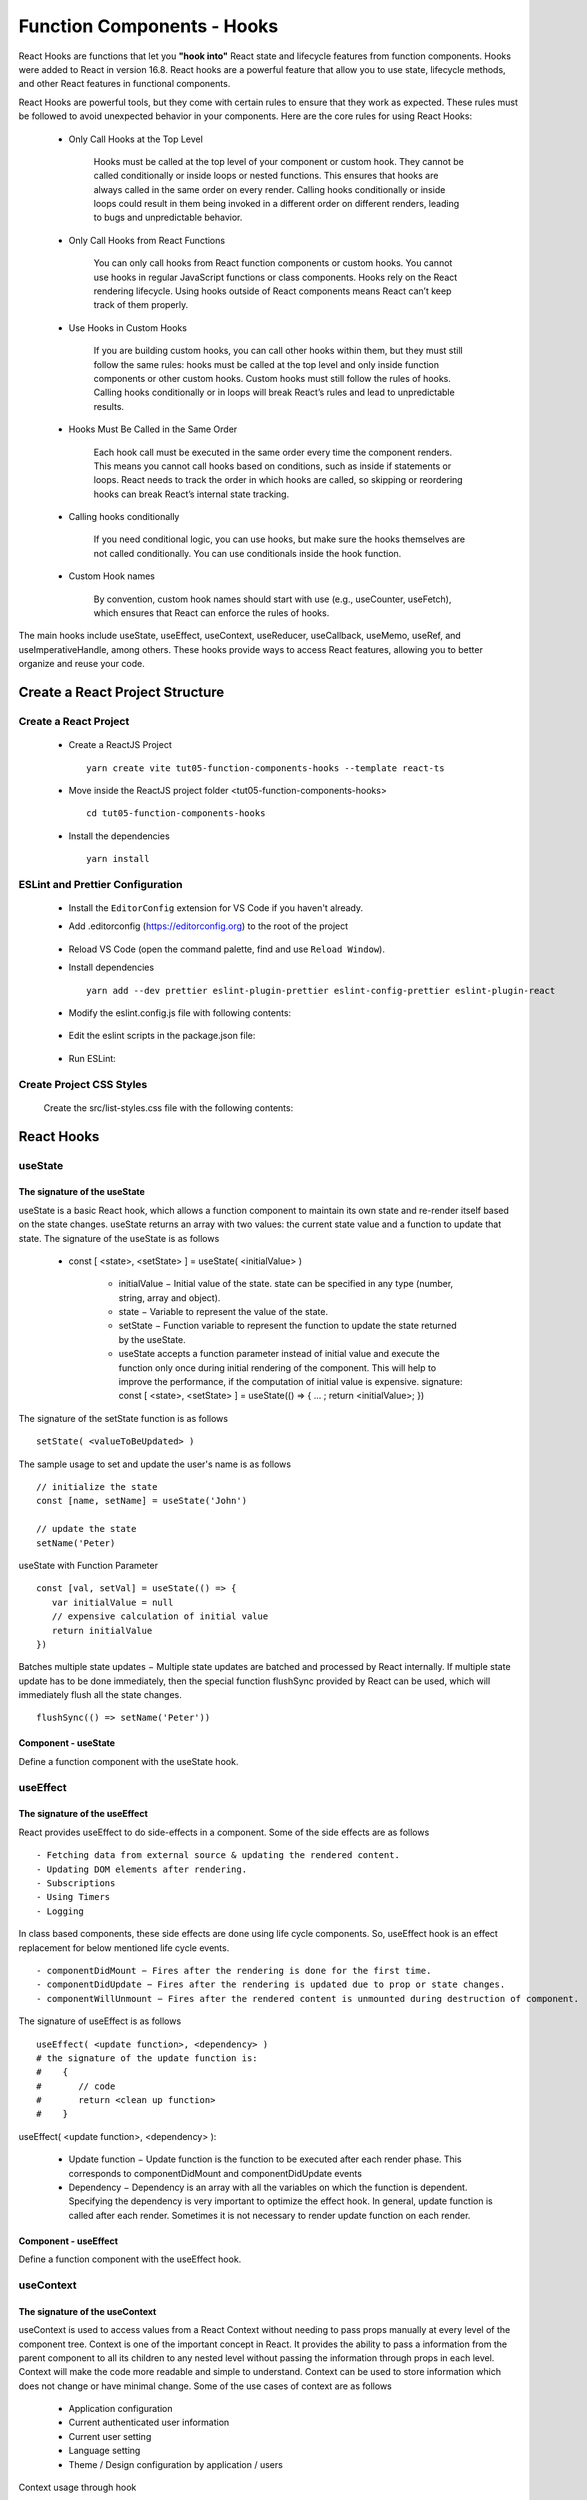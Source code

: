 .. _tut05-function-components-hooks:

.. role:: custom-color-primary
   :class: sd-text-primary
   
.. role:: custom-color-primary-bold
   :class: sd-text-primary sd-font-weight-bold


.. rst-class:: title-center h1
   

##################################################################################################
Function Components - Hooks
##################################################################################################

React Hooks are functions that let you **"hook into"** React state and lifecycle features from function components. Hooks were added to React in version 16.8. React hooks are a powerful feature that allow you to use state, lifecycle methods, and other React features in functional components. 

React Hooks are powerful tools, but they come with certain rules to ensure that they work as expected. These rules must be followed to avoid unexpected behavior in your components. Here are the core rules for using React Hooks:
    
    -  Only Call Hooks at the Top Level
        
        Hooks must be called at the top level of your component or custom hook. They cannot be called conditionally or inside loops or nested functions. This ensures that hooks are always called in the same order on every render. Calling hooks conditionally or inside loops could result in them being invoked in a different order on different renders, leading to bugs and unpredictable behavior.
        
    - Only Call Hooks from React Functions
        
        You can only call hooks from React function components or custom hooks. You cannot use hooks in regular JavaScript functions or class components. Hooks rely on the React rendering lifecycle. Using hooks outside of React components means React can’t keep track of them properly.
        
    - Use Hooks in Custom Hooks
        
        If you are building custom hooks, you can call other hooks within them, but they must still follow the same rules: hooks must be called at the top level and only inside function components or other custom hooks. Custom hooks must still follow the rules of hooks. Calling hooks conditionally or in loops will break React’s rules and lead to unpredictable results.
        
    - Hooks Must Be Called in the Same Order
        
        Each hook call must be executed in the same order every time the component renders. This means you cannot call hooks based on conditions, such as inside if statements or loops. React needs to track the order in which hooks are called, so skipping or reordering hooks can break React’s internal state tracking.
        
    - Calling hooks conditionally
        
        If you need conditional logic, you can use hooks, but make sure the hooks themselves are not called conditionally. You can use conditionals inside the hook function.
        
    - Custom Hook names
        
        By convention, custom hook names should start with use (e.g., useCounter, useFetch), which ensures that React can enforce the rules of hooks.
        
        
The main hooks include useState, useEffect, useContext, useReducer, useCallback, useMemo, useRef, and useImperativeHandle, among others. These hooks provide ways to access React features, allowing you to better organize and reuse your code.

**************************************************************************************************
Create a React Project Structure
**************************************************************************************************

==================================================================================================
Create a React Project
==================================================================================================
    
    - Create a ReactJS Project ::
        
        yarn create vite tut05-function-components-hooks --template react-ts
        
    - Move inside the ReactJS project folder <tut05-function-components-hooks> ::
        
        cd tut05-function-components-hooks
        
    - Install the dependencies ::
        
        yarn install
        
==================================================================================================
ESLint and Prettier Configuration
==================================================================================================
    
    - Install the ``EditorConfig`` extension for VS Code if you haven't already.
    - Add .editorconfig (https://editorconfig.org) to the root of the project
        
        .. code-block:: cfg
          :caption: contents of .editorconfig
          :linenos:
          
          root = true
          
          [*]
          indent_style = space
          indent_size = 2
          end_of_line = lf
          insert_final_newline = true
          trim_trailing_whitespace = true
          
    - Reload VS Code (open the command palette, find and use ``Reload Window``).
    - Install dependencies ::
        
        yarn add --dev prettier eslint-plugin-prettier eslint-config-prettier eslint-plugin-react
        
    - Modify the eslint.config.js file with following contents:
        
        .. code-block:: js
          :caption: contents of eslint.config.js
          :linenos:
          
          import js from "@eslint/js";
          import globals from "globals";
          import reactHooks from "eslint-plugin-react-hooks";
          import reactRefresh from "eslint-plugin-react-refresh";
          import tseslint from "typescript-eslint";
          import react from "eslint-plugin-react";
          import eslintPluginPrettier from "eslint-plugin-prettier/recommended";
          
          export default tseslint
            .config(
              { ignores: ["dist"] },
              {
                //extends: [js.configs.recommended, ...tseslint.configs.recommended],
                extends: [
                  js.configs.recommended,
                  ...tseslint.configs.recommendedTypeChecked,
                ],
                files: ["**/*.{ts,tsx}"],
                languageOptions: {
                  ecmaVersion: 2020,
                  globals: globals.browser,
                  parserOptions: {
                    project: ["./tsconfig.node.json", "./tsconfig.app.json"],
                    tsconfigRootDir: import.meta.dirname,
                  },
                },
                settings: {
                  react: {
                    version: "detect",
                  },
                },
                plugins: {
                  "react-hooks": reactHooks,
                  "react-refresh": reactRefresh,
                  react: react,
                },
                rules: {
                  ...reactHooks.configs.recommended.rules,
                  "react-refresh/only-export-components": [
                    "warn",
                    { allowConstantExport: true },
                  ],
                  ...react.configs.recommended.rules,
                  ...react.configs["jsx-runtime"].rules,
                },
              },
            )
            .concat(eslintPluginPrettier);
          
    - Edit the eslint scripts in the package.json file: 
        
        .. code-block:: cfg
          :caption: contents of package.json
          :linenos:
          
          "scripts": {
            ... ,
            "lint": "eslint src ./*.js ./*.ts --ext ts,tsx --report-unused-disable-directives --max-warnings 0",
            "lint:fix": "eslint src ./*.js ./*.ts --ext ts,tsx --fix",
          },
          
    - Run ESLint:
        
        .. code-block:: sh
          :linenos:
          
          yarn lint
          yarn lint:fix
          
        
==================================================================================================
Create Project CSS Styles
==================================================================================================
    
    Create the src/list-styles.css file with the following contents: 
        
        .. code-block:: css
          :caption: src/list-styles.css
          :linenos:
          
          .list-container {
            max-width: 800px;
            width:max-content;
            margin: 0 auto;
            font-family: Arial, sans-serif;
          }
          
          ol {
            padding-left: 0;
            counter-reset: list-counter;
          }
          
          .list-item {
            display: flex;
            align-items: center;
            margin: 10px 0;
          }
          
          .list-item div button {
            border-radius: 8px;
            border: 1px solid rgb(90, 95, 82);
          }
          .list-item-number {
            font-weight: bold;
            margin-right: 10px;
            counter-increment: list-counter;
          }
          
          .list-item-number::before {
            content: counter(list-counter) ". ";
          }
          
          .list-item-content {
            border: 1px solid #ccc;
            border-radius: 5px;
            padding: 10px;
            background-color: #f9f9f9;
            flex-grow: 1;
          }
          
          .list-item-content h3 {
            margin: 0;
            font-size: 1em;
          }
          
          .list-item-content p {
            margin: 5px 0;
            font-size: 0.9em;
          }
          
          .red-color {
            color: #ff0000;
          }
          
          .blue-color {
            color: #0011ff;
          }
          
          .bg-red {
            background-color: #ff0000;
          }
          
          .bg-blue {
            background-color: #0011ff;
          }
          
**************************************************************************************************
React Hooks
**************************************************************************************************

==================================================================================================
useState
==================================================================================================

--------------------------------------------------------------------------------------------------
The signature of the useState
--------------------------------------------------------------------------------------------------

useState is a basic React hook, which allows a function component to maintain its own state and re-render itself based on the state changes. useState returns an array with two values: the current state value and a function to update that state. The signature of the useState is as follows
    
    - const [ <state>, <setState> ] = useState( <initialValue> )
        
        - initialValue − Initial value of the state. state can be specified in any type (number, string, array and object).
        - state − Variable to represent the value of the state.
        - setState − Function variable to represent the function to update the state returned by the useState.
        - useState accepts a function parameter instead of initial value and execute the function only once during initial rendering of the component. This will help to improve the performance, if the computation of initial value is expensive. signature: const [ <state>, <setState> ] = useState(() => { ... ; return <initialValue>; })
        
The signature of the setState function is as follows ::
    
    setState( <valueToBeUpdated> )
    
The sample usage to set and update the user's name is as follows ::
    
    // initialize the state
    const [name, setName] = useState('John')
    
    // update the state
    setName('Peter)
    
useState with Function Parameter ::
    
    const [val, setVal] = useState(() => {
       var initialValue = null
       // expensive calculation of initial value
       return initialValue
    })
    
Batches multiple state updates − Multiple state updates are batched and processed by React internally. If multiple state update has to be done immediately, then the special function flushSync provided by React can be used, which will immediately flush all the state changes. ::
    
    flushSync(() => setName('Peter'))
    
--------------------------------------------------------------------------------------------------
Component - useState
--------------------------------------------------------------------------------------------------

Define a function component with the useState hook.
        
        .. code-block:: tsx
          :caption: src/ComponentUseState.tsx
          :linenos:
          
          import "./list-style.css";
          import { useState } from "react";
          
          const ComponentUseState = () => {
            // Declare state with the useState hook
            const [counter, setCounter] = useState(0);
            const [counter2, setCounter2] = useState(() => {
              return 0;
            });
            // Increment function
            const handleBtnClick = () => {
              setCounter((prevState) => prevState + 1);
            };
            // Increment function
            const handleBtn2Click = () => {
              setCounter2((prevState) => prevState + 1);
            };
            return (
              <>
                <div>
                  <h5
                    className="blue-color"
                    style={{ marginTop: "20px", marginBottom: "0px" }}
                  >
                    <div>useState with an initial value: </div>
                    <div>{"useState(0)"}</div>
                  </h5>
                </div>
                <div style={{ marginTop: "0px" }}>
                  Counter 1: {counter}
                  <button
                    onClick={handleBtnClick}
                    style={{
                      display: "inline",
                      marginLeft: "20px",
                    }}
                  >
                    Increment
                  </button>
                </div>
                <div>
                  <h5
                    className="blue-color"
                    style={{ marginTop: "20px", marginBottom: "0px" }}
                  >
                    <div>useState with a function parameter: </div>
                    <div>{"useState(() => { return 0; })"}</div>
                  </h5>
                </div>
                <div style={{ marginTop: "0px" }}>
                  Counter 2: {counter2}
                  <button
                    onClick={handleBtn2Click}
                    style={{
                      display: "inline",
                      marginLeft: "20px",
                    }}
                  >
                    Increment
                  </button>
                </div>
              </>
            );
          };
          
          export default ComponentUseState;
          

==================================================================================================
useEffect
==================================================================================================

--------------------------------------------------------------------------------------------------
The signature of the useEffect
--------------------------------------------------------------------------------------------------


React provides useEffect to do side-effects in a component. Some of the side effects are as follows ::
    
    - Fetching data from external source & updating the rendered content.
    - Updating DOM elements after rendering.
    - Subscriptions
    - Using Timers
    - Logging
    
In class based components, these side effects are done using life cycle components. So, useEffect hook is an effect replacement for below mentioned life cycle events. ::
    
    - componentDidMount − Fires after the rendering is done for the first time.
    - componentDidUpdate − Fires after the rendering is updated due to prop or state changes.
    - componentWillUnmount − Fires after the rendered content is unmounted during destruction of component.
    
The signature of useEffect is as follows ::
    
    useEffect( <update function>, <dependency> )
    # the signature of the update function is:
    #    {
    #       // code
    #       return <clean up function>
    #    }
    
useEffect( <update function>, <dependency> ):
    
    - Update function − Update function is the function to be executed after each render phase. This corresponds to componentDidMount and componentDidUpdate events
    - Dependency − Dependency is an array with all the variables on which the function is dependent. Specifying the dependency is very important to optimize the effect hook. In general, update function is called after each render. Sometimes it is not necessary to render update function on each render.
    
    
--------------------------------------------------------------------------------------------------
Component - useEffect
--------------------------------------------------------------------------------------------------

Define a function component with the useEffect hook.
        
        .. code-block:: tsx
          :caption: src/ComponentUseEffect.tsx
          :linenos:
          
          import { useState, useEffect } from "react";
          import "./list-style.css";
          
          const messages: string[] = [] as string[];
          const ComponentUseEffect = () => {
            // Declare state with the useState hook
            const [counter, setCounter] = useState(0);
          
            // Increment function
            const handleBtnClick = () => {
              setCounter((prevState) => prevState + 1);
              messages.push("Button was Clicked! Count is " + (counter + 1) + ".");
            };
          
            useEffect(() => {
              // Effect function - equivalent to componentDidMount and componentDidUpdate
              messages.push("Component mounted");
              return () => {
                // Cleanup function - equivalent to componentWillUnmount
                messages.push("Component unmounted");
              };
            }, []); // Empty dependency array to run only once on initial render
            useEffect(() => {
              // This will run after the component mounts and every time `count` changes
              messages.push("Component mounted or updated");
              // Cleanup function - equivalent to componentWillUnmount
              return () => {
                // Cleanup function - equivalent to componentWillUnmount
                messages.push("Component unmounted for [counter] <dependency>");
              };
            }, [counter]); // The effect depends on the `count` state
            return (
              <>
                <div>
                  <h5
                    className="blue-color"
                    style={{ marginTop: "20px", marginBottom: "0px" }}
                  >
                    <div style={{ textAlign: "left" }}>
                      <div>Two useEffect hooks:</div>
                      <div style={{ marginLeft: "20px" }}>
                        <div>{"1. useEffect with empty dependency array:"}</div>{" "}
                        <div style={{ marginLeft: "40px" }}>
                          {"useEffect(() => {...},[]);"}
                        </div>
                        <div>{"2. useEffect with [counter] dependency array:"}</div>{" "}
                        <div style={{ marginLeft: "40px" }}>
                          {"useEffect(() => {...},[counter]);"}
                        </div>
                      </div>
                    </div>
                  </h5>
                </div>
                <div style={{ marginTop: "20px" }}>
                  Counter: {counter}
                  <button
                    onClick={handleBtnClick}
                    style={{
                      display: "inline",
                      marginLeft: "20px",
                    }}
                  >
                    Increment
                  </button>
                </div>
                <h4>Log Messages:</h4>
                <ol>
                  {messages.map((message, index) => (
                    <li key={index} className="list-item" style={{ margin: "1px" }}>
                      <div>
                        {index + 1}. {message}
                      </div>
                    </li>
                  ))}
                </ol>
              </>
            );
          };
          
          export default ComponentUseEffect;
          
==================================================================================================
useContext
==================================================================================================

--------------------------------------------------------------------------------------------------
The signature of the useContext
--------------------------------------------------------------------------------------------------

useContext is used to access values from a React Context without needing to pass props manually at every level of the component tree. Context is one of the important concept in React. It provides the ability to pass a information from the parent component to all its children to any nested level without passing the information through props in each level. Context will make the code more readable and simple to understand. Context can be used to store information which does not change or have minimal change. Some of the use cases of context are as follows
    
    - Application configuration
    - Current authenticated user information
    - Current user setting
    - Language setting
    - Theme / Design configuration by application / users
    
Context usage through hook
    
    - Creating a new context ::
        
        // Create a context
        const ValueContext = React.createContext("default value");
        // Create a Context with Multiple Objects
        const ThemeContext = React.createContext({
           color: 'black',
           backgroundColor: 'white'
        })
        // Create a Context with Objects and functions
        const ThemeContext = React.createContext<ThemeType>({
          theme: { color: "black", backgroundColor: "white" },
          setTheme: () => {},
        });
        
        
    - Setting context provider in the root component ::
        
        <ThemeContext.Provider value={{
           color: 'white',
           backgroundColor: 'green'
        }}>
            <children components.../>
        </ThemeContext.Provider>
        
    - Setting context consumer in the component where we need the context information ::
        
        import ThemeContext from "ThemeContext";
        const theme = useContext(ThemContext)
        
    - Accessing context information and using it in render method ::
        
        let theme = useContext(ThemeContext)
        return (
           <div style={{
              color: theme.color,
              backgroundColor: theme.backgroundColor }}>
                 Hello World
           </div>
        )
        
Updating context: Updating the context will rerender all the child component. React provides an option to update the context by using both useState and useContext hook.
    
    - In the root component, use useState hook to manage the theme information ::
        
        const [theme, setTheme] = useState({...})
        <ThemeContext.Provider value={{ theme, setTheme }}>
            <children components.../>
        </ThemeContext.Provider>
        
    - In the component where we need the context information, use useContext and state update function ::
        
        import ThemeContext from "ThemeContext";
        let { theme, setTheme } = useContext(ThemeContext)
        const handleClick=(color)=>{
          setTheme({color: color});
        }
        
    
--------------------------------------------------------------------------------------------------
Component - useContext
--------------------------------------------------------------------------------------------------

Define a component to hold the Context Objects.
        
        .. code-block:: tsx
          :caption: src/CreateContextObjects.tsx
          :linenos:
          
          import React, { Dispatch, SetStateAction } from "react";
          
          // Create a context
          const ValueContext = React.createContext("default value");
          
          type ThemeType = {
            theme: { color: string; backgroundColor: string };
            setTheme: Dispatch<
              SetStateAction<{ color: string; backgroundColor: string }>
            >;
          };
          // Create a Context
          const ThemeContext = React.createContext<ThemeType>({
            theme: { color: "black", backgroundColor: "white" },
            setTheme: () => {},
          });
          export { ValueContext, ThemeContext };
          
Define a function component using the context object.
        
        .. code-block:: tsx
          :caption: src/ComponentUseContextValue.tsx
          :linenos:
          
          import { useContext } from "react";
          import { ValueContext } from "./CreateContextObjects";
          
          import "./list-style.css";
          
          const ComponentUseContextValue = () => {
            // Access context value
            const value = useContext(ValueContext);
            return (
              <>
                <h5
                  className="blue-color"
                  style={{ marginTop: "20px", marginBottom: "0px" }}
                >
                  <div>useContext with an initial value</div>
                </h5>
                <div style={{ marginTop: "0px" }}>
                  initial context value: <span className="red-color">{value}</span>
                </div>
              </>
            );
          };
          
          export default ComponentUseContextValue;
          
          
Define a function component updating the context objects.
        
        .. code-block:: tsx
          :caption: src/ComponentUpdateContextValue.tsx
          :linenos:
          
          import { useContext, useRef } from "react";
          import { ThemeContext } from "./CreateContextObjects";
          
          import "./list-style.css";
          
          const ComponentUpdateContextValue = () => {
            // Access context value
            const { theme, setTheme } = useContext(ThemeContext);
            const blueBtnBorderRef = useRef("white");
            const redBtnBorderRef = useRef("white");
            const handleClick = (color: string) => {
              if (color === "red") {
                redBtnBorderRef.current = "lightcoral";
                blueBtnBorderRef.current = "white";
              } else if (color === "blue") {
                blueBtnBorderRef.current = "lightblue";
                redBtnBorderRef.current = "white";
              }
              setTheme({ color: color, backgroundColor: color });
            };
            return (
              <>
                <h5
                  className="blue-color"
                  style={{ marginTop: "20px", marginBottom: "0px" }}
                >
                  <div>useContext with useState to update context value</div>
                </h5>
                <div style={{ marginTop: "0px" }}>
                  Context Color:{" "}
                  <span style={{ color: theme.color }}>{theme.color} </span>
                </div>
                <div style={{ marginTop: "0px" }}>
                  <button
                    style={{ backgroundColor: redBtnBorderRef.current }}
                    onClick={() => handleClick("red")}
                  >
                    Red
                  </button>
                  <button
                    style={{
                      marginLeft: "10px",
                      backgroundColor: blueBtnBorderRef.current,
                    }}
                    onClick={() => handleClick("blue")}
                  >
                    Blue
                  </button>
                </div>
              </>
            );
          };
          
          export default ComponentUpdateContextValue;
          
Define a function component using the useContext hook.
        
        .. code-block:: tsx
          :caption: src/ComponentUseContext.tsx
          :linenos:
          
          import { useState } from "react";
          import { ValueContext } from "./CreateContextObjects";
          import { ThemeContext } from "./CreateContextObjects";
          import ComponentUseContextValue from "./ComponentUseContextValue";
          import ComponentUpdateContextValue from "./ComponentUpdateContextValue";
          import "./list-style.css";
          
          const ComponentUseContext = () => {
            const [theme, setTheme] = useState({
              color: "green",
              backgroundColor: "lightgreen",
            });
          
            return (
              <>
                <ValueContext.Provider value="Hello, World!">
                  <ComponentUseContextValue />
                </ValueContext.Provider>
                <ThemeContext.Provider value={{ theme: theme, setTheme: setTheme }}>
                  <ComponentUpdateContextValue />
                </ThemeContext.Provider>
              </>
            );
          };
          
          export default ComponentUseContext;
          
==================================================================================================
useRef
==================================================================================================

--------------------------------------------------------------------------------------------------
The signature of the useRef
--------------------------------------------------------------------------------------------------

--------------------------------------------------------------------------------------------------
Example
--------------------------------------------------------------------------------------------------


==================================================================================================
useReducer
==================================================================================================

--------------------------------------------------------------------------------------------------
The signature of the useReducer
--------------------------------------------------------------------------------------------------

--------------------------------------------------------------------------------------------------
Example
--------------------------------------------------------------------------------------------------



==================================================================================================
useMemo
==================================================================================================

useMemo is a React Hook that lets you cache the result of a calculation between re-renders.

--------------------------------------------------------------------------------------------------

The signature of the useMemo

--------------------------------------------------------------------------------------------------

--------------------------------------------------------------------------------------------------
Example
--------------------------------------------------------------------------------------------------




==================================================================================================
useCallback
==================================================================================================

--------------------------------------------------------------------------------------------------
The signature of the useCallback
--------------------------------------------------------------------------------------------------

--------------------------------------------------------------------------------------------------
Example
--------------------------------------------------------------------------------------------------





==================================================================================================
Custom Hooks
==================================================================================================

--------------------------------------------------------------------------------------------------
The signature of the Custom Hooks
--------------------------------------------------------------------------------------------------

--------------------------------------------------------------------------------------------------
Example
--------------------------------------------------------------------------------------------------


**************************************************************************************************
Create a Function Component to Show the User Interface
**************************************************************************************************
    
    Create a function component to show the user interface
        
        .. code-block:: tsx
          :caption: src/FunctionComponentsDisplay.tsx
          :linenos:
          
          import FunctionalComponentLifeCycleEquivalents from "./FunctionalComponentLifeCycleEquivalents";
          import "./list-style.css";
          
          const FunctionComponentsDisplay = () => {
            return <FunctionalComponentLifeCycleEquivalents />;
          };
          
          export default FunctionComponentsDisplay;
          
    - Edit ``App.tsx`` to render the component
        
        .. code-block:: tsx
          :caption: src/App.tsx
          :linenos:
          
          import FunctionComponentsDisplay from "./FunctionComponentsDisplay";
          import "./App.css";
          
          function App() {
            return <FunctionComponentsDisplay />;
          }
          
          export default App;
          
**************************************************************************************************
Run the development app
**************************************************************************************************
    
    - Run dev
        
        .. code-block:: sh
          :linenos:
          
          yarn dev
          
**************************************************************************************************
Hosting the React App on GitHub Pages
**************************************************************************************************

==================================================================================================
Build the App
==================================================================================================
    
    - Configure the build base url:
        
        - open vite.config.js file
        - set base to ``/react-projects/react-projects-with-typescript/tut05-function-components-hooks/`` ::
            
            export default defineConfig({
                plugins: [react()],
                base: "/react-projects/react-projects-with-typescript/tut05-function-components-hooks/",
            })
            
    - Build the app ::
        
        yarn run build
        
==================================================================================================
Hosting the App 
==================================================================================================
    
    - Hosting address: `https://<USERNAME>.github.io/react-projects/react-projects-with-typescript/tut05-function-components-hooks/ <https://\<USERNAME\>.github.io/react-projects/react-projects-with-typescript/tut05-function-components-hooks/>`_
    - Github login as <USERNAME>
    - Create the ``react-projects`` repo if not exist
    - Create the ``gh-pages`` branch in the ``react-projects`` repo if not exist
    - Push the <dist> folder contents to the deploying folder ``react-projects-with-typescript/tut05-function-components-hooks/`` in the ``gh-pages`` branch
    

**************************************************************************************************
Sources and Demos
**************************************************************************************************
    
    - Sources: https://github.com/david-ggs-230/react-projects/tree/main/react-projects-with-typescript/tut05-function-components-hooks
    - Live Demo: https://david-ggs-230.github.io/react-projects/react-projects-with-typescript/tut05-function-components-hooks/
    - Screenshot
        
        .. figure:: images/tut05/tut05-function-components-hooks.png
           :align: center
           :class: sd-my-2
           :width: 60%
           :alt: React Function Components - Life Cycles
           
           :custom-color-primary-bold:`React Function Components - Life Cycles`